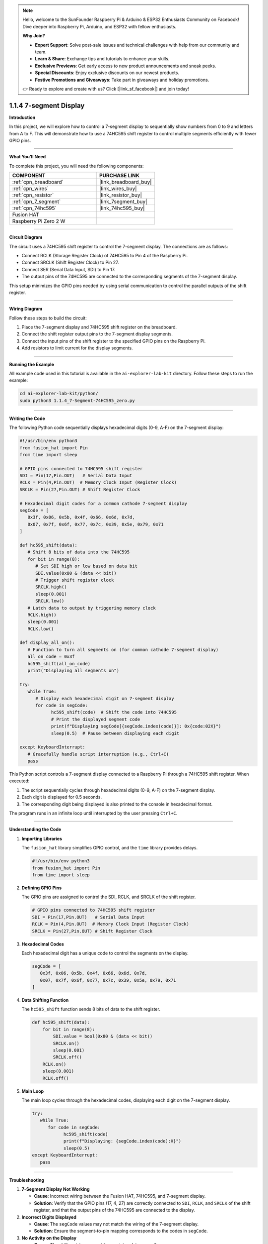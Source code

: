 .. note::

    Hello, welcome to the SunFounder Raspberry Pi & Arduino & ESP32 Enthusiasts Community on Facebook! Dive deeper into Raspberry Pi, Arduino, and ESP32 with fellow enthusiasts.

    **Why Join?**

    - **Expert Support**: Solve post-sale issues and technical challenges with help from our community and team.
    - **Learn & Share**: Exchange tips and tutorials to enhance your skills.
    - **Exclusive Previews**: Get early access to new product announcements and sneak peeks.
    - **Special Discounts**: Enjoy exclusive discounts on our newest products.
    - **Festive Promotions and Giveaways**: Take part in giveaways and holiday promotions.

    👉 Ready to explore and create with us? Click [|link_sf_facebook|] and join today!

.. _1.1.4_py:

1.1.4 7-segment Display
=============================

**Introduction**

In this project, we will explore how to control a 7-segment display to sequentially show numbers from 0 to 9 and letters from A to F. This will demonstrate how to use a 74HC595 shift register to control multiple segments efficiently with fewer GPIO pins.

----------------------------------------------

**What You’ll Need**

To complete this project, you will need the following components:

.. list-table::
    :widths: 30 20
    :header-rows: 1

    *   - COMPONENT
        - PURCHASE LINK

    *   - :ref:`cpn_breadboard`
        - |link_breadboard_buy|
    *   - :ref:`cpn_wires`
        - |link_wires_buy|
    *   - :ref:`cpn_resistor`
        - |link_resistor_buy|
    *   - :ref:`cpn_7_segment`
        - |link_7segment_buy|
    *   - :ref:`cpn_74hc595`
        - |link_74hc595_buy|
    *   - Fusion HAT
        - 
    *   - Raspberry Pi Zero 2 W
        -


----------------------------------------------

**Circuit Diagram**

The circuit uses a 74HC595 shift register to control the 7-segment display. The connections are as follows:

- Connect RCLK (Storage Register Clock) of 74HC595 to Pin 4 of the Raspberry Pi.
- Connect SRCLK (Shift Register Clock) to Pin 27.
- Connect SER (Serial Data Input, SDI) to Pin 17.
- The output pins of the 74HC595 are connected to the corresponding segments of the 7-segment display.

This setup minimizes the GPIO pins needed by using serial communication to control the parallel outputs of the shift register.


.. image:: img/fzz/1.1.4_sch.png
   :width: 800
   :align: center



----------------------------------------------

**Wiring Diagram**

Follow these steps to build the circuit:

1. Place the 7-segment display and 74HC595 shift register on the breadboard.
2. Connect the shift register output pins to the 7-segment display segments.
3. Connect the input pins of the shift register to the specified GPIO pins on the Raspberry Pi.
4. Add resistors to limit current for the display segments.

.. image:: img/fzz/1.1.4_bb.png
   :width: 800
   :align: center



----------------------------------------------

**Running the Example**


All example code used in this tutorial is available in the ``ai-explorer-lab-kit`` directory. 
Follow these steps to run the example:


.. code-block:: shell
   
   cd ai-explorer-lab-kit/python/
   sudo python3 1.1.4_7-Segment-74HC595_zero.py 

----------------------------------------------

**Writing the Code**

The following Python code sequentially displays hexadecimal digits (0-9, A-F) on the 7-segment display:


.. raw:: html

   <run></run>

.. code-block:: python

   #!/usr/bin/env python3
   from fusion_hat import Pin
   from time import sleep

   # GPIO pins connected to 74HC595 shift register
   SDI = Pin(17,Pin.OUT)   # Serial Data Input
   RCLK = Pin(4,Pin.OUT)  # Memory Clock Input (Register Clock)
   SRCLK = Pin(27,Pin.OUT) # Shift Register Clock

   # Hexadecimal digit codes for a common cathode 7-segment display
   segCode = [
      0x3f, 0x06, 0x5b, 0x4f, 0x66, 0x6d, 0x7d,
      0x07, 0x7f, 0x6f, 0x77, 0x7c, 0x39, 0x5e, 0x79, 0x71
   ]

   def hc595_shift(data):
      # Shift 8 bits of data into the 74HC595
      for bit in range(8):
         # Set SDI high or low based on data bit
         SDI.value(0x80 & (data << bit))
         # Trigger shift register clock
         SRCLK.high()
         sleep(0.001)
         SRCLK.low()
      # Latch data to output by triggering memory clock
      RCLK.high()
      sleep(0.001)
      RCLK.low()

   def display_all_on():
      # Function to turn all segments on (for common cathode 7-segment display)
      all_on_code = 0x3f
      hc595_shift(all_on_code)
      print("Displaying all segments on")

   try:
      while True:
         # Display each hexadecimal digit on 7-segment display
         for code in segCode:
               hc595_shift(code)  # Shift the code into 74HC595
               # Print the displayed segment code
               print(f"Displaying segCode[{segCode.index(code)}]: 0x{code:02X}")
               sleep(0.5)  # Pause between displaying each digit

   except KeyboardInterrupt:
      # Gracefully handle script interruption (e.g., Ctrl+C)
      pass

This Python script controls a 7-segment display connected to a Raspberry Pi through a 74HC595 shift register. When executed:

1. The script sequentially cycles through hexadecimal digits (0-9, A-F) on the 7-segment display.
2. Each digit is displayed for 0.5 seconds.
3. The corresponding digit being displayed is also printed to the console in hexadecimal format.

The program runs in an infinite loop until interrupted by the user pressing ``Ctrl+C``.


----------------------------------------------


**Understanding the Code**

1. **Importing Libraries**

   The ``fusion_hat`` library simplifies GPIO control, and the ``time`` library provides delays.

   .. code-block:: python

      #!/usr/bin/env python3
      from fusion_hat import Pin
      from time import sleep


2. **Defining GPIO Pins**

   The GPIO pins are assigned to control the SDI, RCLK, and SRCLK of the shift register.

   .. code-block:: python

      # GPIO pins connected to 74HC595 shift register
      SDI = Pin(17,Pin.OUT)   # Serial Data Input
      RCLK = Pin(4,Pin.OUT)  # Memory Clock Input (Register Clock)
      SRCLK = Pin(27,Pin.OUT) # Shift Register Clock


3. **Hexadecimal Codes**

   Each hexadecimal digit has a unique code to control the segments on the display.

   .. code-block:: python

      segCode = [
         0x3f, 0x06, 0x5b, 0x4f, 0x66, 0x6d, 0x7d,
         0x07, 0x7f, 0x6f, 0x77, 0x7c, 0x39, 0x5e, 0x79, 0x71
      ]

4. **Data Shifting Function**

   The ``hc595_shift`` function sends 8 bits of data to the shift register.

   .. code-block:: python

       def hc595_shift(data):
           for bit in range(8):
               SDI.value = bool(0x80 & (data << bit))
               SRCLK.on()
               sleep(0.001)
               SRCLK.off()
           RCLK.on()
           sleep(0.001)
           RCLK.off()

5. **Main Loop**

   The main loop cycles through the hexadecimal codes, displaying each digit on the 7-segment display.

   .. code-block:: python

      try:
         while True:
            for code in segCode:
                  hc595_shift(code)
                  print(f"Displaying: {segCode.index(code):X}")
                  sleep(0.5)
      except KeyboardInterrupt:
         pass


----------------------------------------------

**Troubleshooting**

1. **7-Segment Display Not Working**  

   - **Cause**: Incorrect wiring between the Fusion HAT, 74HC595, and 7-segment display.  
   - **Solution**: Verify that the GPIO pins (17, 4, 27) are correctly connected to ``SDI``, ``RCLK``, and ``SRCLK`` of the shift register, and that the output pins of the 74HC595 are connected to the display.

2. **Incorrect Digits Displayed**  

   - **Cause**: The ``segCode`` values may not match the wiring of the 7-segment display.  
   - **Solution**: Ensure the segment-to-pin mapping corresponds to the codes in ``segCode``.


3. **No Activity on the Display**  

   - **Cause**: The shift register may not be receiving data correctly.  
   - **Solution**: Verify the clock signals (``RCLK``, ``SRCLK``) are being toggled and that the data (``SDI``) is being sent correctly.

4. **Timing Issues**  

   - **Cause**: Delays (``sleep(0.001)``) may be too short for proper latching.  
   - **Solution**: Increase delay values slightly (e.g., ``sleep(0.002)``).



----------------------------------------------

**Extendable Ideas**


1. **Custom Patterns**: Add custom patterns or animations by defining new codes that light up specific segments.

2. **Variable Speed Control**: Allow the user to input a delay time to control the display speed dynamically:  

   .. code-block:: python

      delay = float(input("Enter delay between digits (in seconds): "))


3. **Counter Functionality**: Implement a counting feature that increments or decrements a number in real time:  

   .. code-block:: python

      count = 0
      while True:
         hc595_shift(segCode[count % len(segCode)])
         count += 1
         sleep(0.5)


----------------------------------------------

**Conclusion**

By completing this project, you have learned how to control a 7-segment display using a 74HC595 shift register and Python. This knowledge can be expanded to build more complex displays and integrate with various applications.